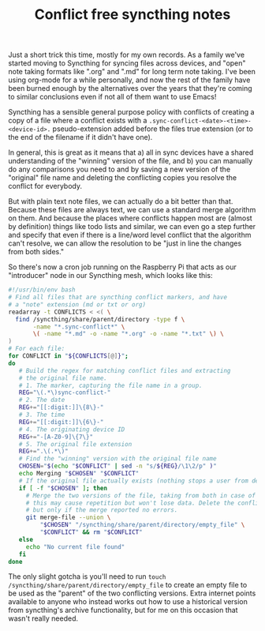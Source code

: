 :PROPERTIES:
:ID:       0C23E268-F37F-4C6C-8E38-F04C03486EED
:END:
#+TITLE: Conflict free syncthing notes

Just a short trick this time, mostly for my own records. As a family we've started moving to Syncthing for syncing files across devices, and "open" note taking formats like ".org" and ".md" for long term note taking. I've been using org-mode for a while personally, and now the rest of the family have been burned enough by the alternatives over the years that they're coming to similar conclusions even if not all of them want to use Emacs!

Syncthing has a sensible general purpose policy with conflicts of creating a copy of a file where a conflict exists with a ~.sync-conflict-<date>-<time>-<device-id>.~ pseudo-extension added before the files true extension (or to the end of the filename if it didn't have one).

In general, this is great as it means that a) all in sync devices have a shared understanding of the "winning" version of the file, and b) you can manually do any comparisons you need to and by saving a new version of the "original" file name and deleting the conflicting copies you resolve the conflict for everybody.

But with plain text note files, we can actually do a bit better than that. Because these files are always text, we can use a standard merge algorithm on them. And because the places where conflicts happen most are (almost by definition) things like todo lists and similar, we can even go a step further and specify that even if there is a line/word level conflict that the algorithm can't resolve, we can allow the resolution to be "just in line the changes from both sides."

So there's now a cron job running on the Raspberry Pi that acts as our "introducer" node in our Syncthing mesh, which looks like this:

#+BEGIN_SRC bash
  #!/usr/bin/env bash
  # Find all files that are syncthing conflict markers, and have
  # a "note" extension (md or txt or org)
  readarray -t CONFLICTS < <( \
    find /syncthing/share/parent/directory -type f \
         -name "*.sync-conflict*" \
         \( -name "*.md" -o -name "*.org" -o -name "*.txt" \) \
  )
  # For each file:
  for CONFLICT in "${CONFLICTS[@]}";
  do
     # Build the regex for matching conflict files and extracting
     # the original file name.
     # 1. The marker, capturing the file name in a group.
     REG="\(.*\)sync-conflict-"
     # 2. The date
     REG+="[[:digit:]]\{8\}-"
     # 3. The time
     REG+="[[:digit:]]\{6\}-"
     # 4. The originating device ID
     REG+="-[A-Z0-9]\{7\}"
     # 5. The original file extension
     REG+=".\(.*\)"
     # Find the "winning" version with the original file name
     CHOSEN="$(echo "$CONFLICT" | sed -n "s/${REG}/\1\2/p" )"
     echo Merging "$CHOSEN" "$CONFLICT"
     # If the original file actually exists (nothing stops a user from deleting it)
     if [ -f "$CHOSEN" ]; then
       # Merge the two versions of the file, taking from both in case of conflict;
       # this may cause repetition but won't lose data. Delete the conflict file
       # but only if the merge reported no errors.
       git merge-file --union \
           "$CHOSEN" "/syncthing/share/parent/directory/empty_file" \
           "$CONFLICT" && rm "$CONFLICT"
     else
       echo "No current file found"
     fi
  done
#+END_SRC

The only slight gotcha is you'll need to run ~touch /syncthing/share/parent/directory/empty_file~ to create an empty file to be used as the "parent" of the two conflicting versions. Extra internet points available to anyone who instead works out how to use a historical version from syncthing's archive functionality, but for me on this occasion that wasn't really needed.

